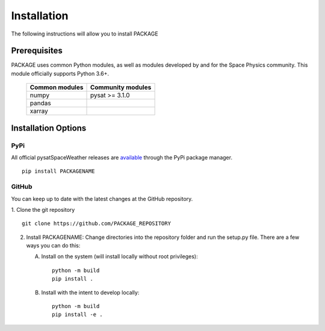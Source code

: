 .. _install:

Installation
============

The following instructions will allow you to install PACKAGE


.. _install-prereq:

Prerequisites
-------------

.. image:: figures/poweredbypysat.png
    :width: 150px
    :align: right
    :alt: powered by pysat Logo, blue planet with orbiting python


PACKAGE uses common Python modules, as well as modules developed by
and for the Space Physics community.  This module officially supports
Python 3.6+.

 ============== =================
 Common modules Community modules
 ============== =================
  numpy         pysat >= 3.1.0
  pandas
  xarray
 ============== =================


.. _install-opt:


Installation Options
--------------------


.. _install-opt-pip:

PyPi
^^^^
All official pysatSpaceWeather releases are `available <link>`_ through the
PyPi package manager.
::


   pip install PACKAGENAME



.. _install-opt-git:

GitHub
^^^^^^
You can keep up to date with the latest changes at the GitHub repository.

1. Clone the git repository
::


   git clone https://github.com/PACKAGE_REPOSITORY


2. Install PACKAGENAME:
   Change directories into the repository folder and run the setup.py file.
   There are a few ways you can do this:

   A. Install on the system (will install locally without root privileges)::


        python -m build
	pip install .

   B. Install with the intent to develop locally::


        python -m build
	pip install -e .
